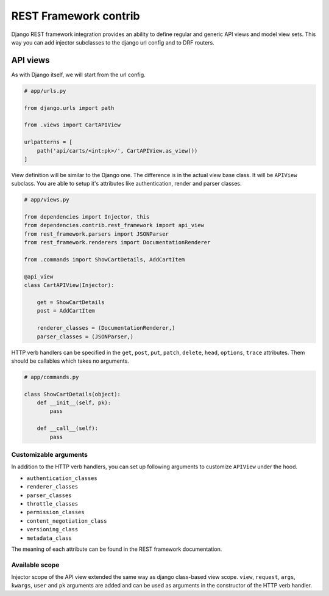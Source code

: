 ========================
 REST Framework contrib
========================

Django REST framework integration provides an ability to define
regular and generic API views and model view sets.  This way you can
add injector subclasses to the django url config and to DRF routers.

API views
=========

As with Django itself, we will start from the url config.

.. code:: python

    # app/urls.py

    from django.urls import path

    from .views import CartAPIView

    urlpatterns = [
        path('api/carts/<int:pk>/', CartAPIView.as_view())
    ]

View definition will be similar to the Django one.  The difference is
in the actual view base class.  It will be ``APIView`` subclass.  You
are able to setup it's attributes like authentication, render and
parser classes.

.. code:: python

    # app/views.py

    from dependencies import Injector, this
    from dependencies.contrib.rest_framework import api_view
    from rest_framework.parsers import JSONParser
    from rest_framework.renderers import DocumentationRenderer

    from .commands import ShowCartDetails, AddCartItem

    @api_view
    class CartAPIView(Injector):

        get = ShowCartDetails
        post = AddCartItem

        renderer_classes = (DocumentationRenderer,)
        parser_classes = (JSONParser,)

HTTP verb handlers can be specified in the ``get``, ``post``, ``put``,
``patch``, ``delete``, ``head``, ``options``, ``trace`` attributes.
Them should be callables which takes no arguments.

.. code:: python

    # app/commands.py

    class ShowCartDetails(object):
        def __init__(self, pk):
            pass

        def __call__(self):
            pass

Customizable arguments
----------------------

In addition to the HTTP verb handlers, you can set up following
arguments to customize ``APIView`` under the hood.

* ``authentication_classes``

* ``renderer_classes``

* ``parser_classes``

* ``throttle_classes``

* ``permission_classes``

* ``content_negotiation_class``

* ``versioning_class``

* ``metadata_class``

The meaning of each attribute can be found in the REST framework
documentation.

Available scope
---------------

Injector scope of the API view extended the same way as django
class-based view scope.  ``view``, ``request``, ``args``, ``kwargs``,
``user`` and ``pk`` arguments are added and can be used as arguments
in the constructor of the HTTP verb handler.
